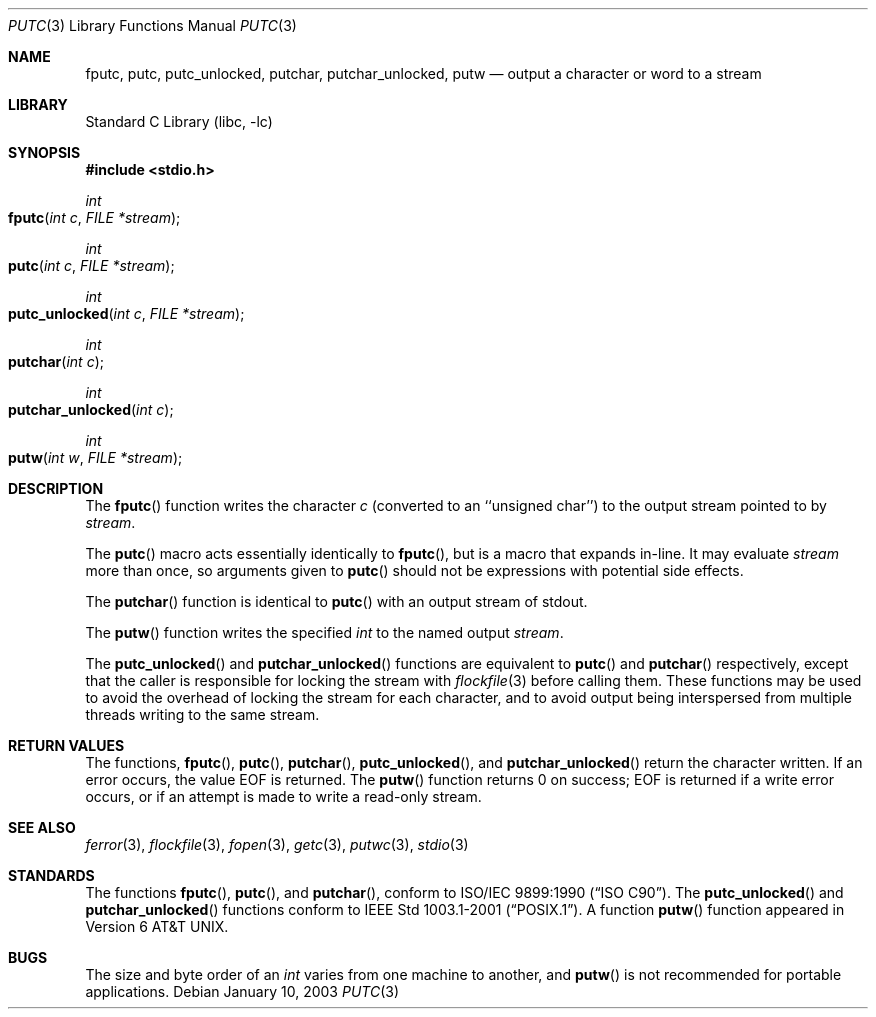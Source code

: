 .\" Copyright (c) 1990, 1991, 1993
.\"	The Regents of the University of California.  All rights reserved.
.\"
.\" This code is derived from software contributed to Berkeley by
.\" Chris Torek and the American National Standards Committee X3,
.\" on Information Processing Systems.
.\"
.\" Redistribution and use in source and binary forms, with or without
.\" modification, are permitted provided that the following conditions
.\" are met:
.\" 1. Redistributions of source code must retain the above copyright
.\"    notice, this list of conditions and the following disclaimer.
.\" 2. Redistributions in binary form must reproduce the above copyright
.\"    notice, this list of conditions and the following disclaimer in the
.\"    documentation and/or other materials provided with the distribution.
.\" 3. All advertising materials mentioning features or use of this software
.\"    must display the following acknowledgement:
.\"	This product includes software developed by the University of
.\"	California, Berkeley and its contributors.
.\" 4. Neither the name of the University nor the names of its contributors
.\"    may be used to endorse or promote products derived from this software
.\"    without specific prior written permission.
.\"
.\" THIS SOFTWARE IS PROVIDED BY THE REGENTS AND CONTRIBUTORS ``AS IS'' AND
.\" ANY EXPRESS OR IMPLIED WARRANTIES, INCLUDING, BUT NOT LIMITED TO, THE
.\" IMPLIED WARRANTIES OF MERCHANTABILITY AND FITNESS FOR A PARTICULAR PURPOSE
.\" ARE DISCLAIMED.  IN NO EVENT SHALL THE REGENTS OR CONTRIBUTORS BE LIABLE
.\" FOR ANY DIRECT, INDIRECT, INCIDENTAL, SPECIAL, EXEMPLARY, OR CONSEQUENTIAL
.\" DAMAGES (INCLUDING, BUT NOT LIMITED TO, PROCUREMENT OF SUBSTITUTE GOODS
.\" OR SERVICES; LOSS OF USE, DATA, OR PROFITS; OR BUSINESS INTERRUPTION)
.\" HOWEVER CAUSED AND ON ANY THEORY OF LIABILITY, WHETHER IN CONTRACT, STRICT
.\" LIABILITY, OR TORT (INCLUDING NEGLIGENCE OR OTHERWISE) ARISING IN ANY WAY
.\" OUT OF THE USE OF THIS SOFTWARE, EVEN IF ADVISED OF THE POSSIBILITY OF
.\" SUCH DAMAGE.
.\"
.\"     @(#)putc.3	8.1 (Berkeley) 6/4/93
.\" $FreeBSD: src/lib/libc/stdio/putc.3,v 1.15 2004/03/17 12:46:17 tjr Exp $
.\"
.Dd January 10, 2003
.Dt PUTC 3
.Os
.Sh NAME
.Nm fputc ,
.Nm putc ,
.Nm putc_unlocked ,
.Nm putchar ,
.Nm putchar_unlocked ,
.Nm putw
.Nd output a character or word to a stream
.Sh LIBRARY
.Lb libc
.Sh SYNOPSIS
.In stdio.h
.Ft int
.Fo fputc
.Fa "int c"
.Fa "FILE *stream"
.Fc
.Ft int
.Fo putc
.Fa "int c"
.Fa "FILE *stream"
.Fc
.Ft int
.Fo putc_unlocked
.Fa "int c"
.Fa "FILE *stream"
.Fc
.Ft int
.Fo putchar
.Fa "int c"
.Fc
.Ft int
.Fo putchar_unlocked
.Fa "int c"
.Fc
.Ft int
.Fo putw
.Fa "int w"
.Fa "FILE *stream"
.Fc
.Sh DESCRIPTION
The
.Fn fputc
function
writes the character
.Fa c
(converted to an ``unsigned char'')
to the output stream pointed to by
.Fa stream .
.Pp
The
.Fn putc
macro acts essentially identically to
.Fn fputc ,
but is a macro that expands in-line.
It may evaluate
.Fa stream
more than once, so arguments given to
.Fn putc
should not be expressions with potential side effects.
.Pp
The
.Fn putchar
function
is identical to
.Fn putc
with an output stream of
.Dv stdout .
.Pp
The
.Fn putw
function
writes the specified
.Vt int
to the named output
.Fa stream .
.Pp
The
.Fn putc_unlocked
and
.Fn putchar_unlocked
functions are equivalent to
.Fn putc
and
.Fn putchar
respectively,
except that the caller is responsible for locking the stream
with
.Xr flockfile 3
before calling them.
These functions may be used to avoid the overhead of locking the stream
for each character, and to avoid output being interspersed from multiple
threads writing to the same stream.
.Sh RETURN VALUES
The functions,
.Fn fputc ,
.Fn putc ,
.Fn putchar ,
.Fn putc_unlocked ,
and
.Fn putchar_unlocked
return the character written.
If an error occurs, the value
.Dv EOF
is returned.
The
.Fn putw
function
returns 0 on success;
.Dv EOF
is returned if
a write error occurs,
or if an attempt is made to write a read-only stream.
.Sh SEE ALSO
.Xr ferror 3 ,
.Xr flockfile 3 ,
.Xr fopen 3 ,
.Xr getc 3 ,
.Xr putwc 3 ,
.Xr stdio 3
.Sh STANDARDS
The functions
.Fn fputc ,
.Fn putc ,
and
.Fn putchar ,
conform to
.St -isoC .
The
.Fn putc_unlocked
and
.Fn putchar_unlocked
functions conform to
.St -p1003.1-2001 .
A function
.Fn putw
function appeared in
.At v6 .
.Sh BUGS
The size and byte order of an
.Vt int
varies from one machine to another, and
.Fn putw
is not recommended for portable applications.
